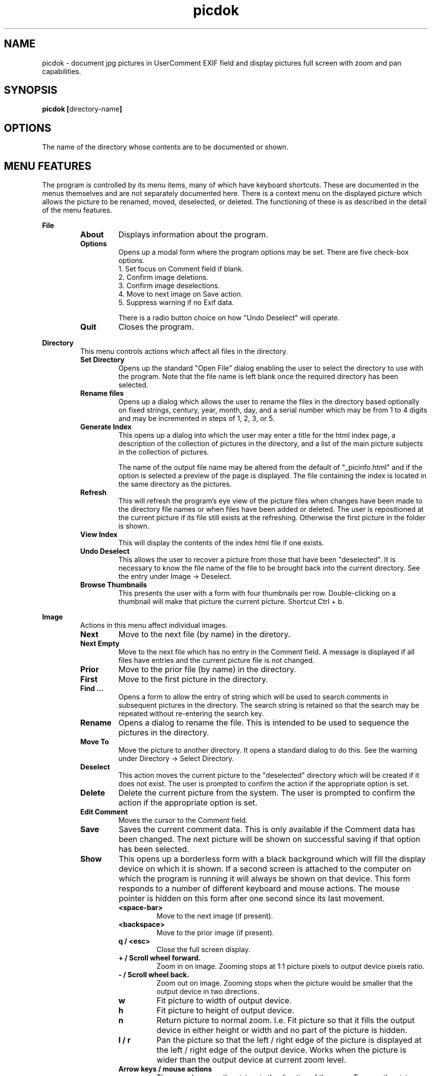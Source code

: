 .TH picdok 1
.SH NAME
picdok \- document jpg pictures in UserComment EXIF field 
and display pictures full screen with zoom and pan capabilities.
.SH SYNOPSIS
.B picdok
.BR [ directory-name ]
.SH OPTIONS
The name of the directory whose contents are to be documented or shown.
.SH MENU FEATURES
The program is controlled by its menu items, many of which have
keyboard shortcuts. These are documented in the menus themselves
and are not separately documented here. There is a context menu
on the displayed picture which allows the picture to be renamed, moved,
deselected, or deleted. The functioning of these is as described
in the detail of the menu features.
.PP
.B File
.RS
.TP
.BR About
Displays information about the program.
.TP
.BR Options
Opens up a modal form where the program options may be set.
There are five check-box options.
.RS
.IP "1. Set focus on Comment field if blank."
.IP "2. Confirm image deletions."
.IP "3. Confirm image deselections."
.IP "4. Move to next image on Save action."
.IP "5. Suppress warning if no Exif data."
.PP
There is a radio button choice on how "Undo Deselect" 
will operate.
.RE
.TP
.BR Quit
Closes the program.
.RE
.PP
.B Directory
.RS
This menu controls actions which affect all files in the directory.
.RE
.RS
.TP
.BR Set\ Directory
Opens up the standard "Open File" dialog enabling the user to select the
directory to use with the program.
Note that the file name is left blank once the required directory has been selected.
.TP
.BR Rename\ files
Opens up a dialog which allows the user to rename the files in the
directory based optionally on fixed strings, century, year, month, day,
and a serial number which may be from 1 to 4 digits and may
be incremented in steps of 1, 2, 3, or 5.
.TP
.BR Generate\ Index
This opens up a dialog into which the user may enter a title for the html index page, a description of the collection of pictures in the directory, and a list of the main picture subjects in the collection of pictures.
.IP
The name  of the output file name may be altered from the default
of
"_picinfo.html"
and if the option is selected a preview of the
page is displayed. The file containing the index is located in 
the same directory as the pictures.
.TP
.BR Refresh
This will refresh the program's eye view of the picture files
when changes have been made to the directory file names or
when files have been added or deleted.
The user is repositioned at the current picture if its
file still exists at the refreshing. 
Otherwise the first picture in the folder is shown.
.TP
.BR View\ Index
This will display the contents of the index html file if one exists.
.TP
.BR Undo\ Deselect
This allows the user to recover a picture from those that have 
been "deselected". It is necessary to know the file name
of the file to be brought back into the current directory.
See the entry under Image -> Deselect.
.TP
.BR Browse\ Thumbnails
This presents the user with a form with four thumbnails per
row. Double-clicking on a thumbnail will make that picture
the current picture. Shortcut Ctrl + b.
.PP
.RE
.B Image
.RS
Actions in this menu affect individual images.
.RE
.RS
.TP
.BR Next
Move to the next file (by name) in the diretory.
.TP
.BR Next\ Empty
Move to the next file which has no entry in the Comment field.
A message is displayed if all files have entries and the 
current picture file is not changed.
.TP
.BR Prior
Move to the prior file (by name) in the directory.
.TP
.BR First
Move to the first picture in the directory.
.TP
.BR Find\ ...
Opens a form to allow the entry of string which
will be used to search comments in subsequent pictures
in the directory. The search string is retained so that
the search may be repeated without re-entering the search
key.
.TP
.BR Rename
Opens a dialog to rename the file. 
This is intended to be used to sequence
the pictures in the directory.
.TP
.BR Move\ To
Move the picture to another directory.
It opens a standard dialog to do this.
See the warning under Directory -> Select Directory.
.TP
.BR Deselect
This action moves the current picture to the "deselected" directory
which will be created if it does not exist.
The user is prompted to confirm the action if the appropriate option is set.
.TP
.BR Delete
Delete the current picture from the system.
The user is prompted to confirm the action if the appropriate option is set.
.TP
.BR Edit\ Comment
Moves the cursor to the Comment field.
.TP
.BR Save
Saves the current comment data. 
This is only available if the Comment data has been changed.
The next picture will be shown on successful saving
if that option has been selected.
.TP
.BR Show
This opens up a borderless form with a black background
which will fill the display device on which it is shown.
If a second screen is attached to the computer
on which the program is running it will
always be shown on that device.
This form responds to a number of different keyboard
and mouse actions.
The mouse pointer is hidden on this form after one second 
since its last movement.
.RS
.TP
.BR <space-bar>
Move to the next image (if present).
.TP
.BR <backspace>
Move to the prior image (if present).
.TP
.BR "q / <esc>"
Close the full screen display.
.TP
.BR "+ / Scroll wheel forward."
Zoom in on image. Zooming stops at 1:1 picture pixels to 
output device pixels ratio.
.TP
.BR "- / Scroll wheel back."
Zoom out on image. Zooming stops when the picture would
be smaller that the output device in two directions.
.TP
.BR w
Fit picture to width of output device.
.TP
.BR h
Fit picture to height of output device.
.TP
.BR n
Return picture to normal zoom. I.e. Fit picture so that
it fills the output device in either height or width and
no part of the picture is hidden.
.TP
.BR "l / r"
Pan the picture so that the left / right edge of the picture is
displayed at the left  / right edge of the output device. Works when 
the picture is wider than the output device at current
zoom level.
.TP
.BR "Arrow keys / mouse actions"
The arrow keys pan the picture in the direction of the arrow.
To move the picture with the mouse left-mouse click and drag
in the required direction. The picture can only be dragged in
a given direction if there is part of it which will be displayed
on the output device by doing so. The mouse pointer appears as a
hand which closes when the button is pressed. 
.RE
.TP
.BR "Add to Short Show"
Shortcut <Alt> + s. Adds a link to the current image file
into a sub-directory named 'ShortShow'. The directory is 
created if it does not exist.
.RE
.SH FILES
The program stores the following files:-
.TP
.BR "~/.picdok.settings"
This is where the program general settings are stored.
.TP
.BR ".picdok.data"
This stores the additional information used in generating
the index page. There will be one in each directory for
which an index has been generated.
.TP
.BR deselected
A directory of this name is created in the main directory
of pictures when a picture is first deselected. It allows
a set of pictures to be formed allowing for reconsideration.
.BR ShortShow
A directory of this name is created in the main directory
of pictures when an image is selected for a short show. A
link to the selected image is created here.
.SH AUTHOR
John Carrick Smith.
